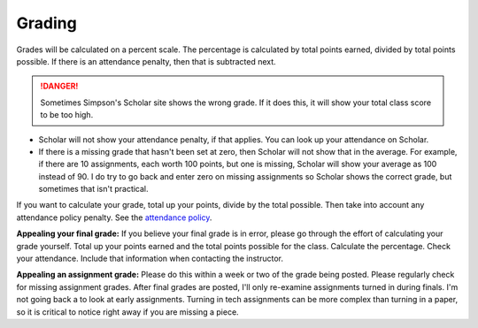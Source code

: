 Grading
^^^^^^^

Grades will be calculated on a percent scale. The percentage is calculated by
total points earned, divided by total points possible. If there is an attendance
penalty, then that is subtracted next.

.. danger:: Sometimes Simpson's Scholar site shows the wrong grade.
    If it does this, it will show your total class
    score to be too high.

* Scholar will not show your attendance penalty, if that applies. You can look
  up your attendance on Scholar.
* If there is a missing grade that hasn't been set at zero, then Scholar will
  not show that in the average. For example, if there are 10 assignments, each
  worth 100 points, but one is missing, Scholar will show your average as 100
  instead of 90. I do try to go back and enter zero on missing assignments so
  Scholar shows the correct grade, but sometimes that isn't practical.

If you want to calculate your grade, total up your points, divide by the total possible.
Then take into account any attendance policy penalty.
See the `attendance policy <#attendance-participation-policy>`_.

**Appealing your final grade:** If you believe your final grade is in error,
please go through the effort of calculating your grade yourself.
Total up your points earned and the total points possible for the class.
Calculate the percentage. Check your attendance. Include that information
when contacting the instructor.

**Appealing an assignment grade:** Please do this within a week or two of the
grade being posted. Please regularly check for missing assignment grades.
After final grades are posted, I'll only re-examine assignments
turned in during finals. I'm not going back a to look at early
assignments. Turning in tech assignments can be more complex than turning in
a paper, so it is critical to notice right away if you are missing a piece.